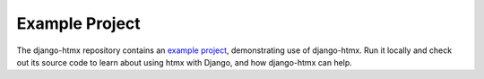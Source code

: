 Example Project
===============

The django-htmx repository contains an `example project <https://github.com/adamchainz/django-htmx/tree/main/example>`__, demonstrating use of django-htmx.
Run it locally and check out its source code to learn about using htmx with Django, and how django-htmx can help.
